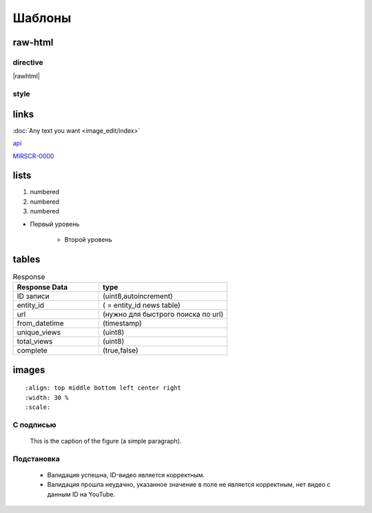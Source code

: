 *********************
Шаблоны
*********************

raw-html
=============

directive
------------
|rawhtml|

.. |rawhtml| raw:: html

    <a href="../_sources/draft/rst.rst.txt" rel="nofollow"> View page source</a>

style
--------

.. raw:: html

    <style media="screen">
        .figure img {
          box-shadow: #C3BBBB 3.5px 4px 4.4px 0.5px;
          margin-bottom: 7px;}
    </style>


links
================

:doc:`Any text you want <image_edit/index>`

`api <https://docs.mir24.tv/api/v2/?format=api>`_

MIRSCR-0000_

..	_MIRSCR-0000: https://mir24tv.atlassian.net/browse/MIRSCR-0000

lists
================

#. numbered
#. numbered
#. numbered

* Первый уровень

    * Второй уровень

tables
===========

.. csv-table:: Response
   :header: "Response Data", type
   :widths: 20, 30

   "ID записи", "(uint8,autoincrement)"
   "entity_id", "( = entity_id news table)"
   "url", "(нужно для быстрого поиска по url)"
   "from_datetime", "(timestamp)"
   "unique_views", "(uint8)"
   "total_views", "(uint8)"
   "complete", "(true,false)"

images
========

::

   :align: top middle bottom left center right
   :width: 30 %
   :scale:

.. image:: https://cheat.readthedocs.io/en/latest/_images/sphinx-cheatsheet-front-full.png
   :width: 60 %

.. image:: https://cheat.readthedocs.io/en/latest/_images/sphinx-cheatsheet-back-full.png
   :width: 60 %

С подписью
-------------
.. figure:: /images/admin/cdn-on-site.jpg
   :scale: 50 %
   :alt: map to buried treasure

   This is the caption of the figure (a simple paragraph).

Подстановка
----------------
    * |sucss| Валидация успешна, ID-видео является корректным.
    * |fail| Валидация прошла неудачно, указанное значение в поле не является корректным, нет видео с данным ID на YouTube.


.. |sucss| image:: /images/youtube-sucss.jpg
.. |fail| image:: /images/youtube-fail.jpg
